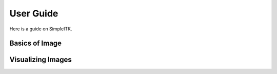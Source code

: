User Guide
**********

Here is a guide on SimpleITK.

Basics of Image
===============

.. galleryitem:: /user_guide/image_guide.py

.. raw:: html

    <div style='clear:both'></div>

Visualizing Images
==================

.. galleryitem:: /user_guide/visualization/visimage_guide.py
.. galleryitem:: /user_guide/visualization/vis3dimage_guide.py
.. galleryitem:: /user_guide/visualization/visseg_guide.py

.. raw:: html

    <div style='clear:both'></div>